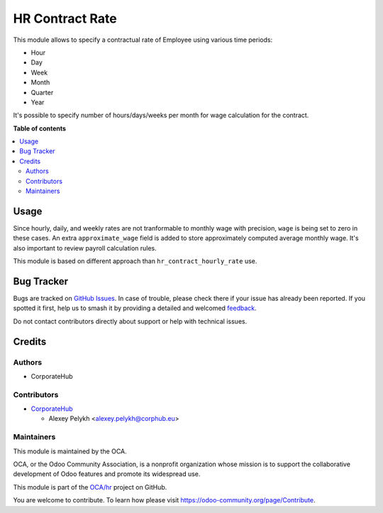 ================
HR Contract Rate
================

.. 
   !!!!!!!!!!!!!!!!!!!!!!!!!!!!!!!!!!!!!!!!!!!!!!!!!!!!
   !! This file is generated by oca-gen-addon-readme !!
   !! changes will be overwritten.                   !!
   !!!!!!!!!!!!!!!!!!!!!!!!!!!!!!!!!!!!!!!!!!!!!!!!!!!!
   !! source digest: sha256:633c9cebd405948bd6e70d276863b2046c939088fbb41a52061bd92a61e3da44
   !!!!!!!!!!!!!!!!!!!!!!!!!!!!!!!!!!!!!!!!!!!!!!!!!!!!

.. |badge1| image:: https://img.shields.io/badge/maturity-Beta-yellow.png
    :target: https://odoo-community.org/page/development-status
    :alt: Beta
.. |badge2| image:: https://img.shields.io/badge/licence-AGPL--3-blue.png
    :target: http://www.gnu.org/licenses/agpl-3.0-standalone.html
    :alt: License: AGPL-3
.. |badge3| image:: https://img.shields.io/badge/github-OCA%2Fhr-lightgray.png?logo=github
    :target: https://github.com/OCA/hr/tree/14.0/hr_contract_rate
    :alt: OCA/hr
.. |badge4| image:: https://img.shields.io/badge/weblate-Translate%20me-F47D42.png
    :target: https://translation.odoo-community.org/projects/hr-14-0/hr-14-0-hr_contract_rate
    :alt: Translate me on Weblate
.. |badge5| image:: https://img.shields.io/badge/runboat-Try%20me-875A7B.png
    :target: https://runboat.odoo-community.org/builds?repo=OCA/hr&target_branch=14.0
    :alt: Try me on Runboat

|badge1| |badge2| |badge3| |badge4| |badge5|

This module allows to specify a contractual rate of Employee using various
time periods:

* Hour
* Day
* Week
* Month
* Quarter
* Year

It's possible to specify number of hours/days/weeks per month for wage
calculation for the contract.

**Table of contents**

.. contents::
   :local:

Usage
=====

Since hourly, daily, and weekly rates are not tranformable to monthly wage with
precision, ``wage`` is being set to zero in these cases. An extra ``approximate_wage``
field is added to store approximately computed average monthly wage. It's also
important to review payroll calculation rules.

This module is based on different approach than ``hr_contract_hourly_rate`` use.

Bug Tracker
===========

Bugs are tracked on `GitHub Issues <https://github.com/OCA/hr/issues>`_.
In case of trouble, please check there if your issue has already been reported.
If you spotted it first, help us to smash it by providing a detailed and welcomed
`feedback <https://github.com/OCA/hr/issues/new?body=module:%20hr_contract_rate%0Aversion:%2014.0%0A%0A**Steps%20to%20reproduce**%0A-%20...%0A%0A**Current%20behavior**%0A%0A**Expected%20behavior**>`_.

Do not contact contributors directly about support or help with technical issues.

Credits
=======

Authors
~~~~~~~

* CorporateHub

Contributors
~~~~~~~~~~~~

* `CorporateHub <https://corporatehub.eu/>`__

  * Alexey Pelykh <alexey.pelykh@corphub.eu>

Maintainers
~~~~~~~~~~~

This module is maintained by the OCA.

.. image:: https://odoo-community.org/logo.png
   :alt: Odoo Community Association
   :target: https://odoo-community.org

OCA, or the Odoo Community Association, is a nonprofit organization whose
mission is to support the collaborative development of Odoo features and
promote its widespread use.

This module is part of the `OCA/hr <https://github.com/OCA/hr/tree/14.0/hr_contract_rate>`_ project on GitHub.

You are welcome to contribute. To learn how please visit https://odoo-community.org/page/Contribute.
